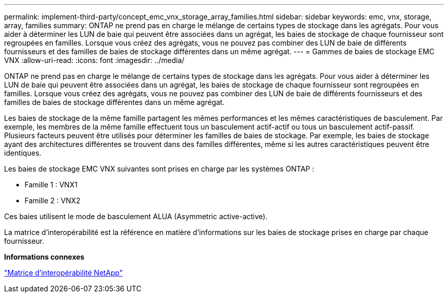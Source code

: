 ---
permalink: implement-third-party/concept_emc_vnx_storage_array_families.html 
sidebar: sidebar 
keywords: emc, vnx, storage, array, families 
summary: ONTAP ne prend pas en charge le mélange de certains types de stockage dans les agrégats. Pour vous aider à déterminer les LUN de baie qui peuvent être associées dans un agrégat, les baies de stockage de chaque fournisseur sont regroupées en familles. Lorsque vous créez des agrégats, vous ne pouvez pas combiner des LUN de baie de différents fournisseurs et des familles de baies de stockage différentes dans un même agrégat. 
---
= Gammes de baies de stockage EMC VNX
:allow-uri-read: 
:icons: font
:imagesdir: ../media/


[role="lead"]
ONTAP ne prend pas en charge le mélange de certains types de stockage dans les agrégats. Pour vous aider à déterminer les LUN de baie qui peuvent être associées dans un agrégat, les baies de stockage de chaque fournisseur sont regroupées en familles. Lorsque vous créez des agrégats, vous ne pouvez pas combiner des LUN de baie de différents fournisseurs et des familles de baies de stockage différentes dans un même agrégat.

Les baies de stockage de la même famille partagent les mêmes performances et les mêmes caractéristiques de basculement. Par exemple, les membres de la même famille effectuent tous un basculement actif-actif ou tous un basculement actif-passif. Plusieurs facteurs peuvent être utilisés pour déterminer les familles de baies de stockage. Par exemple, les baies de stockage ayant des architectures différentes se trouvent dans des familles différentes, même si les autres caractéristiques peuvent être identiques.

Les baies de stockage EMC VNX suivantes sont prises en charge par les systèmes ONTAP :

* Famille 1 : VNX1
* Famille 2 : VNX2


Ces baies utilisent le mode de basculement ALUA (Asymmetric active-active).

La matrice d'interopérabilité est la référence en matière d'informations sur les baies de stockage prises en charge par chaque fournisseur.

*Informations connexes*

https://mysupport.netapp.com/matrix["Matrice d'interopérabilité NetApp"]
